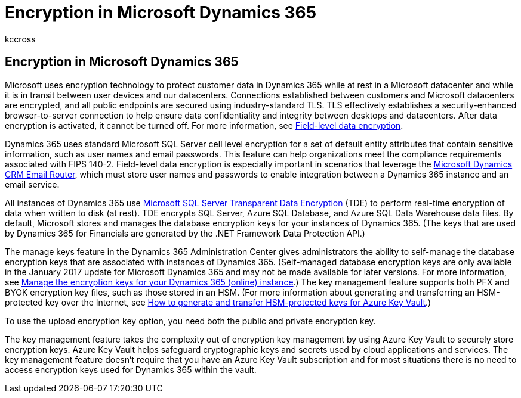 = Encryption in Microsoft Dynamics 365
:audience: ITPro
:author: kccross
:description: Learn how Microsoft uses encryption technology to protect customer data in Microsoft Dynamics 365 while at rest in a Microsoft database and while in transit.
:f1.keywords: ["NOCSH"]
:manager: laurawi
:ms.author: krowley
:ms.collection: Strat_O365_Enterprise
:ms.custom: seo-marvel-apr2020
:ms.localizationpriority:
:ms.service: O365-seccomp
:ms.topic: article
:search.appverid: ["MET150"]

== Encryption in Microsoft Dynamics 365

Microsoft uses encryption technology to protect customer data in Dynamics 365 while at rest in a Microsoft datacenter and while it is in transit between user devices and our datacenters.
Connections established between customers and Microsoft datacenters are encrypted, and all public endpoints are secured using industry-standard TLS.
TLS effectively establishes a security-enhanced browser-to-server connection to help ensure data confidentiality and integrity between desktops and datacenters.
After data encryption is activated, it cannot be turned off.
For more information, see link:/previous-versions/dynamicscrm-2016/developers-guide/dn481562(v=crm.8)[Field-level data encryption].

Dynamics 365 uses standard Microsoft SQL Server cell level encryption for a set of default entity attributes that contain sensitive information, such as user names and email passwords.
This feature can help organizations meet the compliance requirements associated with FIPS 140-2.
Field-level data encryption is especially important in scenarios that leverage the link:/previous-versions/dynamicscrm-2016/administering-dynamics-365/hh699800(v=crm.8)[Microsoft Dynamics CRM Email Router], which must store user names and passwords to enable integration between a Dynamics 365 instance and an email service.

All instances of Dynamics 365 use link:/sql/relational-databases/security/encryption/transparent-data-encryption[Microsoft SQL Server Transparent Data Encryption] (TDE) to perform real-time encryption of data when written to disk (at rest).
TDE encrypts SQL Server, Azure SQL Database, and Azure SQL Data Warehouse data files.
By default, Microsoft stores and manages the database encryption keys for your instances of Dynamics 365.
(The keys that are used by Dynamics 365 for Financials are generated by the .NET Framework Data Protection API.)

The manage keys feature in the Dynamics 365 Administration Center gives administrators the ability to self-manage the database encryption keys that are associated with instances of Dynamics 365.
(Self-managed database encryption keys are only available in the January 2017 update for Microsoft Dynamics 365 and may not be made available for later versions.
For more information, see link:/dynamics365/customer-engagement/admin/manage-encryption-keys-instance[Manage the encryption keys for your Dynamics 365 (online) instance].) The key management feature supports both PFX and BYOK encryption key files, such as those stored in an HSM.
(For more information about generating and transferring an HSM-protected key over the Internet, see link:/azure/key-vault/key-vault-hsm-protected-keys[How to generate and transfer HSM-protected keys for Azure Key Vault].)

To use the upload encryption key option, you need both the public and private encryption key.

The key management feature takes the complexity out of encryption key management by using Azure Key Vault to securely store encryption keys.
Azure Key Vault helps safeguard cryptographic keys and secrets used by cloud applications and services.
The key management feature doesn't require that you have an Azure Key Vault subscription and for most situations there is no need to access encryption keys used for Dynamics 365 within the vault.
